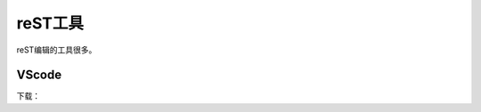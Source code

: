 .. _zzjlogin-rst-tools:

======================================================================================================================================================
reST工具
======================================================================================================================================================

reST编辑的工具很多。


VScode
======================================================================================================================================================

下载：


